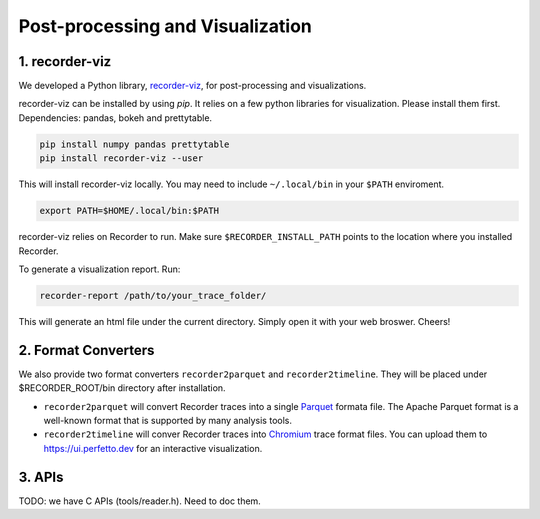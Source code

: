 Post-processing and Visualization
=================================

1. recorder-viz
---------------

We developed a Python library,
`recorder-viz <https://github.com/wangvsa/recorder-viz>`__, for
post-processing and visualizations. 


recorder-viz can be installed by using `pip`.
It relies on a few python libraries for visualization. Please install them first.
Dependencies: pandas, bokeh and prettytable.

.. code:: bash

   pip install numpy pandas prettytable
   pip install recorder-viz --user

This will install recorder-viz locally. You may need to include
``~/.local/bin`` in your ``$PATH`` enviroment.

.. code:: bash

   export PATH=$HOME/.local/bin:$PATH

recorder-viz relies on Recorder to run. Make sure ``$RECORDER_INSTALL_PATH``
points to the location where you installed Recorder.

To generate a visualization report. Run:

.. code:: bash

   recorder-report /path/to/your_trace_folder/

This will generate an html file under the current directory. Simply open
it with your web broswer. Cheers!


2. Format Converters
--------------------

We also provide two format converters ``recorder2parquet`` and
``recorder2timeline``. They will be placed under $RECORDER_ROOT/bin
directory after installation.

-  ``recorder2parquet`` will convert Recorder traces into a single
   `Parquet <https://parquet.apache.org>`__ formata file. The Apache
   Parquet format is a well-known format that is supported by many
   analysis tools.

-  ``recorder2timeline`` will conver Recorder traces into
   `Chromium <https://www.chromium.org/developers/how-tos/trace-event-profiling-tool/trace-event-reading>`__
   trace format files. You can upload them to https://ui.perfetto.dev
   for an interactive visualization.

3. APIs
---------

TODO: we have C APIs (tools/reader.h). Need to doc them.

